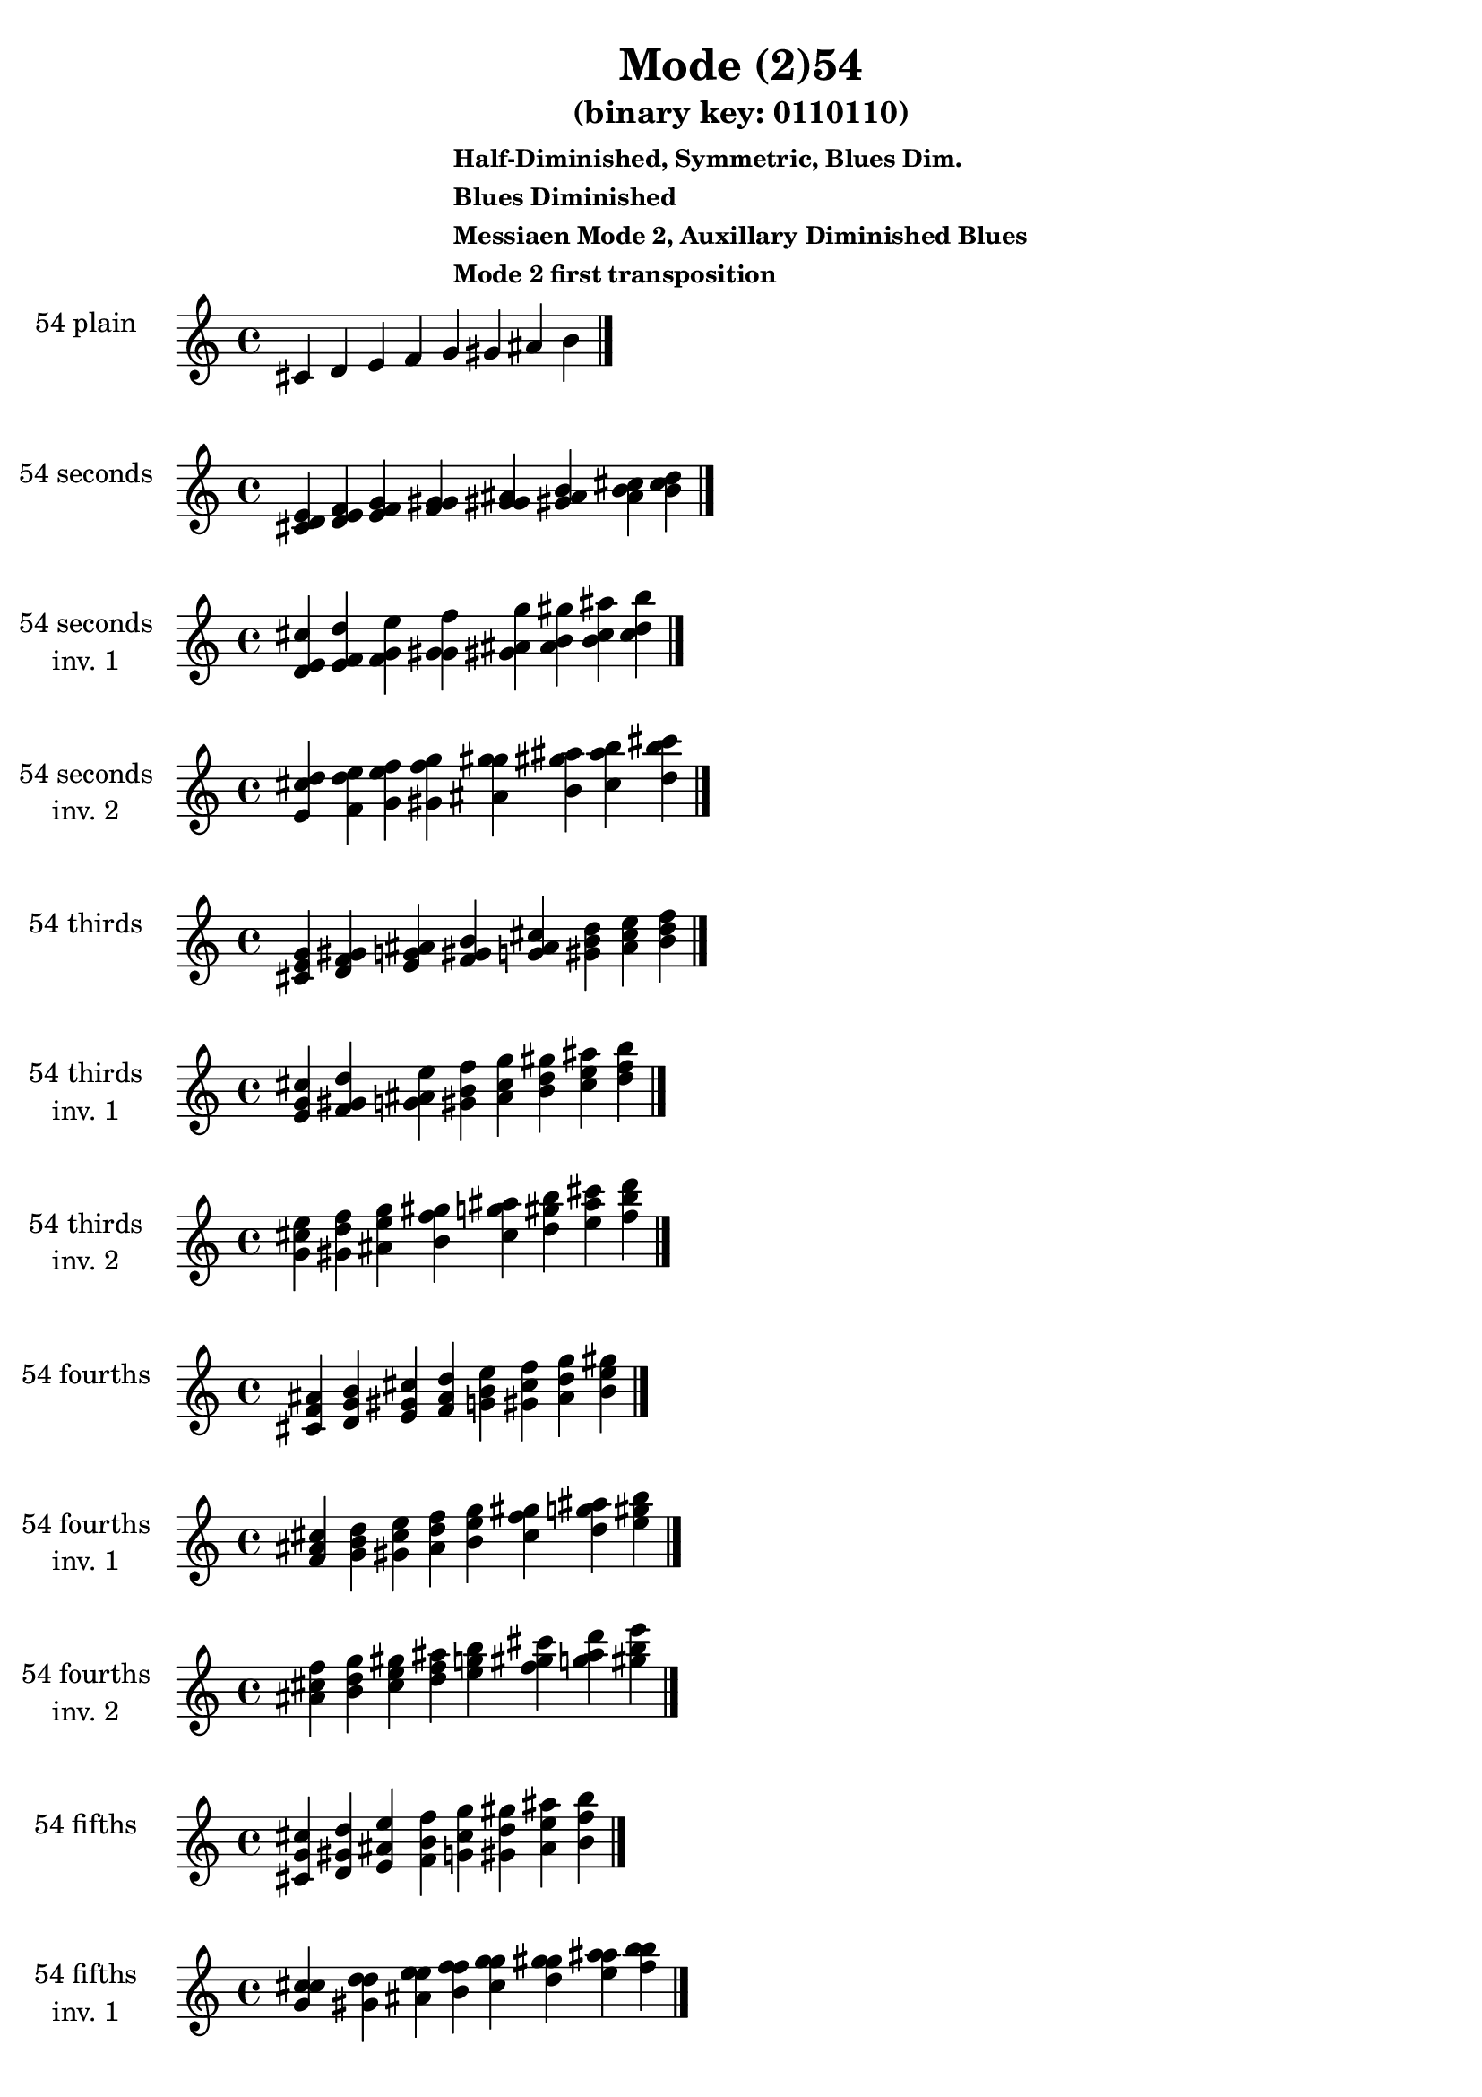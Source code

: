 \version "2.19.0"

\header {
  title = "Mode (2)54"
  subtitle = "(binary key: 0110110)"
  subsubtitle =  \markup { \left-align \column {
      "Half-Diminished, Symmetric, Blues Dim."
      "Blues Diminished"
      "Messiaen Mode 2, Auxillary Diminished Blues"
      "Mode 2 first transposition"
    }
  }
 %% Remove default LilyPond tagline
  tagline = ##f
}

\paper {
  #(set-paper-size "a4")
}

global = {
  \key c \major
  \time 4/4
  \tempo 4=100
}

\book {
  \score {
    \new Staff \with {
      instrumentName =  \markup { \column {
         \hcenter-in #14 \line { 54 plain }
         \hcenter-in #14 \line {  } } }
      midiInstrument = "oboe"
    } { \accidentalStyle "default"
        \cadenzaOn cis' d' e' f' g' gis' ais' b'  \cadenzaOff \bar "|." }
    \layout { }
  }
  \score {
    \new Staff \with {
      instrumentName =  \markup { \column {
         \hcenter-in #14 \line { 54 seconds }
         \hcenter-in #14 \line {  } } }
      midiInstrument = "oboe"
    } { \accidentalStyle "default"
        \cadenzaOn <cis' d' e'> <d' e' f'> <e' f' g'> <f' g' gis'> <g' gis' ais'> <gis' ais' b'> <ais' b' cis''> <b' cis'' d''>  \cadenzaOff \bar "|." }
    \layout { }
  }
  \score {
    \new Staff \with {
      instrumentName =  \markup { \column {
         \hcenter-in #14 \line { 54 seconds }
         \hcenter-in #14 \line { inv. 1 } } }
      midiInstrument = "oboe"
    } { \accidentalStyle "default"
        \cadenzaOn <d' e' cis''> <e' f' d''> <f' g' e''> <g' gis' f''> <gis' ais' g''> <ais' b' gis''> <b' cis'' ais''> <cis'' d'' b''>  \cadenzaOff \bar "|." }
    \layout { }
  }
  \score {
    \new Staff \with {
      instrumentName =  \markup { \column {
         \hcenter-in #14 \line { 54 seconds }
         \hcenter-in #14 \line { inv. 2 } } }
      midiInstrument = "oboe"
    } { \accidentalStyle "default"
        \cadenzaOn <e' cis'' d''> <f' d'' e''> <g' e'' f''> <gis' f'' g''> <ais' g'' gis''> <b' gis'' ais''> <cis'' ais'' b''> <d'' b'' cis'''>  \cadenzaOff \bar "|." }
    \layout { }
  }
  \score {
    \new Staff \with {
      instrumentName =  \markup { \column {
         \hcenter-in #14 \line { 54 thirds }
         \hcenter-in #14 \line {  } } }
      midiInstrument = "oboe"
    } { \accidentalStyle "default"
        \cadenzaOn <cis' e' g'> <d' f' gis'> <e' g' ais'> <f' gis' b'> <g' ais' cis''> <gis' b' d''> <ais' cis'' e''> <b' d'' f''>  \cadenzaOff \bar "|." }
    \layout { }
  }
  \score {
    \new Staff \with {
      instrumentName =  \markup { \column {
         \hcenter-in #14 \line { 54 thirds }
         \hcenter-in #14 \line { inv. 1 } } }
      midiInstrument = "oboe"
    } { \accidentalStyle "default"
        \cadenzaOn <e' g' cis''> <f' gis' d''> <g' ais' e''> <gis' b' f''> <ais' cis'' g''> <b' d'' gis''> <cis'' e'' ais''> <d'' f'' b''>  \cadenzaOff \bar "|." }
    \layout { }
  }
  \score {
    \new Staff \with {
      instrumentName =  \markup { \column {
         \hcenter-in #14 \line { 54 thirds }
         \hcenter-in #14 \line { inv. 2 } } }
      midiInstrument = "oboe"
    } { \accidentalStyle "default"
        \cadenzaOn <g' cis'' e''> <gis' d'' f''> <ais' e'' g''> <b' f'' gis''> <cis'' g'' ais''> <d'' gis'' b''> <e'' ais'' cis'''> <f'' b'' d'''>  \cadenzaOff \bar "|." }
    \layout { }
  }
  \score {
    \new Staff \with {
      instrumentName =  \markup { \column {
         \hcenter-in #14 \line { 54 fourths }
         \hcenter-in #14 \line {  } } }
      midiInstrument = "oboe"
    } { \accidentalStyle "default"
        \cadenzaOn <cis' f' ais'> <d' g' b'> <e' gis' cis''> <f' ais' d''> <g' b' e''> <gis' cis'' f''> <ais' d'' g''> <b' e'' gis''>  \cadenzaOff \bar "|." }
    \layout { }
  }
  \score {
    \new Staff \with {
      instrumentName =  \markup { \column {
         \hcenter-in #14 \line { 54 fourths }
         \hcenter-in #14 \line { inv. 1 } } }
      midiInstrument = "oboe"
    } { \accidentalStyle "default"
        \cadenzaOn <f' ais' cis''> <g' b' d''> <gis' cis'' e''> <ais' d'' f''> <b' e'' g''> <cis'' f'' gis''> <d'' g'' ais''> <e'' gis'' b''>  \cadenzaOff \bar "|." }
    \layout { }
  }
  \score {
    \new Staff \with {
      instrumentName =  \markup { \column {
         \hcenter-in #14 \line { 54 fourths }
         \hcenter-in #14 \line { inv. 2 } } }
      midiInstrument = "oboe"
    } { \accidentalStyle "default"
        \cadenzaOn <ais' cis'' f''> <b' d'' g''> <cis'' e'' gis''> <d'' f'' ais''> <e'' g'' b''> <f'' gis'' cis'''> <g'' ais'' d'''> <gis'' b'' e'''>  \cadenzaOff \bar "|." }
    \layout { }
  }
  \score {
    \new Staff \with {
      instrumentName =  \markup { \column {
         \hcenter-in #14 \line { 54 fifths }
         \hcenter-in #14 \line {  } } }
      midiInstrument = "oboe"
    } { \accidentalStyle "default"
        \cadenzaOn <cis' g' cis''> <d' gis' d''> <e' ais' e''> <f' b' f''> <g' cis'' g''> <gis' d'' gis''> <ais' e'' ais''> <b' f'' b''>  \cadenzaOff \bar "|." }
    \layout { }
  }
  \score {
    \new Staff \with {
      instrumentName =  \markup { \column {
         \hcenter-in #14 \line { 54 fifths }
         \hcenter-in #14 \line { inv. 1 } } }
      midiInstrument = "oboe"
    } { \accidentalStyle "default"
        \cadenzaOn <g' cis'' cis''> <gis' d'' d''> <ais' e'' e''> <b' f'' f''> <cis'' g'' g''> <d'' gis'' gis''> <e'' ais'' ais''> <f'' b'' b''>  \cadenzaOff \bar "|." }
    \layout { }
  }
  \score {
    \new Staff \with {
      instrumentName =  \markup { \column {
         \hcenter-in #14 \line { 54 fifths }
         \hcenter-in #14 \line { inv. 2 } } }
      midiInstrument = "oboe"
    } { \accidentalStyle "default"
        \cadenzaOn <cis'' cis'' g''> <d'' d'' gis''> <e'' e'' ais''> <f'' f'' b''> <g'' g'' cis'''> <gis'' gis'' d'''> <ais'' ais'' e'''> <b'' b'' f'''>  \cadenzaOff \bar "|." }
    \layout { }
  }
  \score {
    \new Staff \with {
      instrumentName =  \markup { \column {
         \hcenter-in #14 \line { 54 sus4 }
         \hcenter-in #14 \line {  } } }
      midiInstrument = "oboe"
    } { \accidentalStyle "default"
        \cadenzaOn <cis' f' g'> <d' g' gis'> <e' gis' ais'> <f' ais' b'> <g' b' cis''> <gis' cis'' d''> <ais' d'' e''> <b' e'' f''>  \cadenzaOff \bar "|." }
    \layout { }
  }
  \score {
    \new Staff \with {
      instrumentName =  \markup { \column {
         \hcenter-in #14 \line { 54 sus4 }
         \hcenter-in #14 \line { inv. 1 } } }
      midiInstrument = "oboe"
    } { \accidentalStyle "default"
        \cadenzaOn <f' g' cis''> <g' gis' d''> <gis' ais' e''> <ais' b' f''> <b' cis'' g''> <cis'' d'' gis''> <d'' e'' ais''> <e'' f'' b''>  \cadenzaOff \bar "|." }
    \layout { }
  }
  \score {
    \new Staff \with {
      instrumentName =  \markup { \column {
         \hcenter-in #14 \line { 54 sus4 }
         \hcenter-in #14 \line { inv. 2 } } }
      midiInstrument = "oboe"
    } { \accidentalStyle "default"
        \cadenzaOn <g' cis'' f''> <gis' d'' g''> <ais' e'' gis''> <b' f'' ais''> <cis'' g'' b''> <d'' gis'' cis'''> <e'' ais'' d'''> <f'' b'' e'''>  \cadenzaOff \bar "|." }
    \layout { }
  }
  \score {
    \new Staff \with {
      instrumentName =  \markup { \column {
         \hcenter-in #14 \line { 54 sus2 }
         \hcenter-in #14 \line {  } } }
      midiInstrument = "oboe"
    } { \accidentalStyle "default"
        \cadenzaOn <cis' d' g'> <d' e' gis'> <e' f' ais'> <f' g' b'> <g' gis' cis''> <gis' ais' d''> <ais' b' e''> <b' cis'' f''>  \cadenzaOff \bar "|." }
    \layout { }
  }
  \score {
    \new Staff \with {
      instrumentName =  \markup { \column {
         \hcenter-in #14 \line { 54 sus2 }
         \hcenter-in #14 \line { inv. 1 } } }
      midiInstrument = "oboe"
    } { \accidentalStyle "default"
        \cadenzaOn <d' g' cis''> <e' gis' d''> <f' ais' e''> <g' b' f''> <gis' cis'' g''> <ais' d'' gis''> <b' e'' ais''> <cis'' f'' b''>  \cadenzaOff \bar "|." }
    \layout { }
  }
  \score {
    \new Staff \with {
      instrumentName =  \markup { \column {
         \hcenter-in #14 \line { 54 sus2 }
         \hcenter-in #14 \line { inv. 2 } } }
      midiInstrument = "oboe"
    } { \accidentalStyle "default"
        \cadenzaOn <g' cis'' d''> <gis' d'' e''> <ais' e'' f''> <b' f'' g''> <cis'' g'' gis''> <d'' gis'' ais''> <e'' ais'' b''> <f'' b'' cis'''>  \cadenzaOff \bar "|." }
    \layout { }
  }
}

\book {
  \bookOutputSuffix "plain_"
  \score {
    \new Staff \with {
      instrumentName =  \markup { \column {
         \hcenter-in #14 \line { 54 plain }
         \hcenter-in #14 \line {  } } }
      midiInstrument = "oboe"
    } { \accidentalStyle "default"
        \cadenzaOn cis' d' e' f' g' gis' ais' b'  \cadenzaOff \bar "|." }
    \midi { }
  }
}
\book {
  \bookOutputSuffix "seconds_"
  \score {
    \new Staff \with {
      instrumentName =  \markup { \column {
         \hcenter-in #14 \line { 54 seconds }
         \hcenter-in #14 \line {  } } }
      midiInstrument = "oboe"
    } { \accidentalStyle "default"
        \cadenzaOn <cis' d' e'> <d' e' f'> <e' f' g'> <f' g' gis'> <g' gis' ais'> <gis' ais' b'> <ais' b' cis''> <b' cis'' d''>  \cadenzaOff \bar "|." }
    \midi { }
  }
}
\book {
  \bookOutputSuffix "seconds_inv. 1"
  \score {
    \new Staff \with {
      instrumentName =  \markup { \column {
         \hcenter-in #14 \line { 54 seconds }
         \hcenter-in #14 \line { inv. 1 } } }
      midiInstrument = "oboe"
    } { \accidentalStyle "default"
        \cadenzaOn <d' e' cis''> <e' f' d''> <f' g' e''> <g' gis' f''> <gis' ais' g''> <ais' b' gis''> <b' cis'' ais''> <cis'' d'' b''>  \cadenzaOff \bar "|." }
    \midi { }
  }
}
\book {
  \bookOutputSuffix "seconds_inv. 2"
  \score {
    \new Staff \with {
      instrumentName =  \markup { \column {
         \hcenter-in #14 \line { 54 seconds }
         \hcenter-in #14 \line { inv. 2 } } }
      midiInstrument = "oboe"
    } { \accidentalStyle "default"
        \cadenzaOn <e' cis'' d''> <f' d'' e''> <g' e'' f''> <gis' f'' g''> <ais' g'' gis''> <b' gis'' ais''> <cis'' ais'' b''> <d'' b'' cis'''>  \cadenzaOff \bar "|." }
    \midi { }
  }
}
\book {
  \bookOutputSuffix "thirds_"
  \score {
    \new Staff \with {
      instrumentName =  \markup { \column {
         \hcenter-in #14 \line { 54 thirds }
         \hcenter-in #14 \line {  } } }
      midiInstrument = "oboe"
    } { \accidentalStyle "default"
        \cadenzaOn <cis' e' g'> <d' f' gis'> <e' g' ais'> <f' gis' b'> <g' ais' cis''> <gis' b' d''> <ais' cis'' e''> <b' d'' f''>  \cadenzaOff \bar "|." }
    \midi { }
  }
}
\book {
  \bookOutputSuffix "thirds_inv. 1"
  \score {
    \new Staff \with {
      instrumentName =  \markup { \column {
         \hcenter-in #14 \line { 54 thirds }
         \hcenter-in #14 \line { inv. 1 } } }
      midiInstrument = "oboe"
    } { \accidentalStyle "default"
        \cadenzaOn <e' g' cis''> <f' gis' d''> <g' ais' e''> <gis' b' f''> <ais' cis'' g''> <b' d'' gis''> <cis'' e'' ais''> <d'' f'' b''>  \cadenzaOff \bar "|." }
    \midi { }
  }
}
\book {
  \bookOutputSuffix "thirds_inv. 2"
  \score {
    \new Staff \with {
      instrumentName =  \markup { \column {
         \hcenter-in #14 \line { 54 thirds }
         \hcenter-in #14 \line { inv. 2 } } }
      midiInstrument = "oboe"
    } { \accidentalStyle "default"
        \cadenzaOn <g' cis'' e''> <gis' d'' f''> <ais' e'' g''> <b' f'' gis''> <cis'' g'' ais''> <d'' gis'' b''> <e'' ais'' cis'''> <f'' b'' d'''>  \cadenzaOff \bar "|." }
    \midi { }
  }
}
\book {
  \bookOutputSuffix "fourths_"
  \score {
    \new Staff \with {
      instrumentName =  \markup { \column {
         \hcenter-in #14 \line { 54 fourths }
         \hcenter-in #14 \line {  } } }
      midiInstrument = "oboe"
    } { \accidentalStyle "default"
        \cadenzaOn <cis' f' ais'> <d' g' b'> <e' gis' cis''> <f' ais' d''> <g' b' e''> <gis' cis'' f''> <ais' d'' g''> <b' e'' gis''>  \cadenzaOff \bar "|." }
    \midi { }
  }
}
\book {
  \bookOutputSuffix "fourths_inv. 1"
  \score {
    \new Staff \with {
      instrumentName =  \markup { \column {
         \hcenter-in #14 \line { 54 fourths }
         \hcenter-in #14 \line { inv. 1 } } }
      midiInstrument = "oboe"
    } { \accidentalStyle "default"
        \cadenzaOn <f' ais' cis''> <g' b' d''> <gis' cis'' e''> <ais' d'' f''> <b' e'' g''> <cis'' f'' gis''> <d'' g'' ais''> <e'' gis'' b''>  \cadenzaOff \bar "|." }
    \midi { }
  }
}
\book {
  \bookOutputSuffix "fourths_inv. 2"
  \score {
    \new Staff \with {
      instrumentName =  \markup { \column {
         \hcenter-in #14 \line { 54 fourths }
         \hcenter-in #14 \line { inv. 2 } } }
      midiInstrument = "oboe"
    } { \accidentalStyle "default"
        \cadenzaOn <ais' cis'' f''> <b' d'' g''> <cis'' e'' gis''> <d'' f'' ais''> <e'' g'' b''> <f'' gis'' cis'''> <g'' ais'' d'''> <gis'' b'' e'''>  \cadenzaOff \bar "|." }
    \midi { }
  }
}
\book {
  \bookOutputSuffix "fifths_"
  \score {
    \new Staff \with {
      instrumentName =  \markup { \column {
         \hcenter-in #14 \line { 54 fifths }
         \hcenter-in #14 \line {  } } }
      midiInstrument = "oboe"
    } { \accidentalStyle "default"
        \cadenzaOn <cis' g' cis''> <d' gis' d''> <e' ais' e''> <f' b' f''> <g' cis'' g''> <gis' d'' gis''> <ais' e'' ais''> <b' f'' b''>  \cadenzaOff \bar "|." }
    \midi { }
  }
}
\book {
  \bookOutputSuffix "fifths_inv. 1"
  \score {
    \new Staff \with {
      instrumentName =  \markup { \column {
         \hcenter-in #14 \line { 54 fifths }
         \hcenter-in #14 \line { inv. 1 } } }
      midiInstrument = "oboe"
    } { \accidentalStyle "default"
        \cadenzaOn <g' cis'' cis''> <gis' d'' d''> <ais' e'' e''> <b' f'' f''> <cis'' g'' g''> <d'' gis'' gis''> <e'' ais'' ais''> <f'' b'' b''>  \cadenzaOff \bar "|." }
    \midi { }
  }
}
\book {
  \bookOutputSuffix "fifths_inv. 2"
  \score {
    \new Staff \with {
      instrumentName =  \markup { \column {
         \hcenter-in #14 \line { 54 fifths }
         \hcenter-in #14 \line { inv. 2 } } }
      midiInstrument = "oboe"
    } { \accidentalStyle "default"
        \cadenzaOn <cis'' cis'' g''> <d'' d'' gis''> <e'' e'' ais''> <f'' f'' b''> <g'' g'' cis'''> <gis'' gis'' d'''> <ais'' ais'' e'''> <b'' b'' f'''>  \cadenzaOff \bar "|." }
    \midi { }
  }
}
\book {
  \bookOutputSuffix "sus4_"
  \score {
    \new Staff \with {
      instrumentName =  \markup { \column {
         \hcenter-in #14 \line { 54 sus4 }
         \hcenter-in #14 \line {  } } }
      midiInstrument = "oboe"
    } { \accidentalStyle "default"
        \cadenzaOn <cis' f' g'> <d' g' gis'> <e' gis' ais'> <f' ais' b'> <g' b' cis''> <gis' cis'' d''> <ais' d'' e''> <b' e'' f''>  \cadenzaOff \bar "|." }
    \midi { }
  }
}
\book {
  \bookOutputSuffix "sus4_inv. 1"
  \score {
    \new Staff \with {
      instrumentName =  \markup { \column {
         \hcenter-in #14 \line { 54 sus4 }
         \hcenter-in #14 \line { inv. 1 } } }
      midiInstrument = "oboe"
    } { \accidentalStyle "default"
        \cadenzaOn <f' g' cis''> <g' gis' d''> <gis' ais' e''> <ais' b' f''> <b' cis'' g''> <cis'' d'' gis''> <d'' e'' ais''> <e'' f'' b''>  \cadenzaOff \bar "|." }
    \midi { }
  }
}
\book {
  \bookOutputSuffix "sus4_inv. 2"
  \score {
    \new Staff \with {
      instrumentName =  \markup { \column {
         \hcenter-in #14 \line { 54 sus4 }
         \hcenter-in #14 \line { inv. 2 } } }
      midiInstrument = "oboe"
    } { \accidentalStyle "default"
        \cadenzaOn <g' cis'' f''> <gis' d'' g''> <ais' e'' gis''> <b' f'' ais''> <cis'' g'' b''> <d'' gis'' cis'''> <e'' ais'' d'''> <f'' b'' e'''>  \cadenzaOff \bar "|." }
    \midi { }
  }
}
\book {
  \bookOutputSuffix "sus2_"
  \score {
    \new Staff \with {
      instrumentName =  \markup { \column {
         \hcenter-in #14 \line { 54 sus2 }
         \hcenter-in #14 \line {  } } }
      midiInstrument = "oboe"
    } { \accidentalStyle "default"
        \cadenzaOn <cis' d' g'> <d' e' gis'> <e' f' ais'> <f' g' b'> <g' gis' cis''> <gis' ais' d''> <ais' b' e''> <b' cis'' f''>  \cadenzaOff \bar "|." }
    \midi { }
  }
}
\book {
  \bookOutputSuffix "sus2_inv. 1"
  \score {
    \new Staff \with {
      instrumentName =  \markup { \column {
         \hcenter-in #14 \line { 54 sus2 }
         \hcenter-in #14 \line { inv. 1 } } }
      midiInstrument = "oboe"
    } { \accidentalStyle "default"
        \cadenzaOn <d' g' cis''> <e' gis' d''> <f' ais' e''> <g' b' f''> <gis' cis'' g''> <ais' d'' gis''> <b' e'' ais''> <cis'' f'' b''>  \cadenzaOff \bar "|." }
    \midi { }
  }
}
\book {
  \bookOutputSuffix "sus2_inv. 2"
  \score {
    \new Staff \with {
      instrumentName =  \markup { \column {
         \hcenter-in #14 \line { 54 sus2 }
         \hcenter-in #14 \line { inv. 2 } } }
      midiInstrument = "oboe"
    } { \accidentalStyle "default"
        \cadenzaOn <g' cis'' d''> <gis' d'' e''> <ais' e'' f''> <b' f'' g''> <cis'' g'' gis''> <d'' gis'' ais''> <e'' ais'' b''> <f'' b'' cis'''>  \cadenzaOff \bar "|." }
    \midi { }
  }
}
